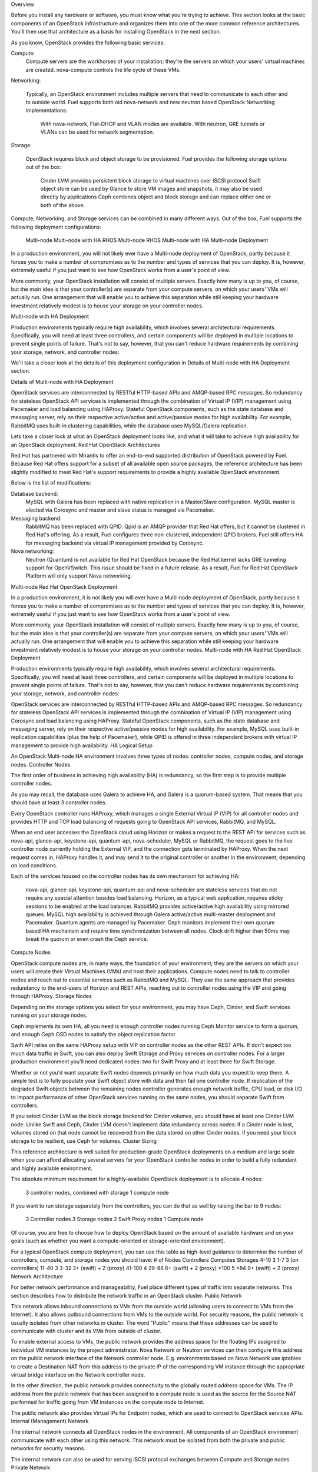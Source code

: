 
Overview

Before you install any hardware or software, you must know what you're trying to achieve. This section looks at the basic components of an OpenStack infrastructure and organizes them into one of the more common reference architectures. You'll then use that architecture as a basis for installing OpenStack in the next section.

As you know, OpenStack provides the following basic services:

Compute:
    Compute servers are the workhorses of your installation; they're the servers on which your users' virtual machines are created. nova-compute controls the life cycle of these VMs.
Networking:

    Typically, an OpenStack environment includes multiple servers that need to communicate to each other and to outside world. Fuel supports both old nova-network and new neutron based OpenStack Networking implementations:

        With nova-network, Flat-DHCP and VLAN modes are available.
        With neutron, GRE tunnels or VLANs can be used for network segmentation.

Storage:

    OpenStack requires block and object storage to be provisioned. Fuel provides the following storage options out of the box:

        Cinder LVM provides persistent block storage to virtual machines over iSCSI protocol
        Swift object store can be used by Glance to store VM images and snapshots, it may also be used directly by applications
        Ceph combines object and block storage and can replace either one or both of the above.

Compute, Networking, and Storage services can be combined in many different ways. Out of the box, Fuel supports the following deployment configurations:

    Multi-node
    Multi-node with HA
    RHOS Multi-node
    RHOS Multi-node with HA
    Multi-node Deployment

In a production environment, you will not likely ever have a Multi-node deployment of OpenStack, partly because it forces you to make a number of compromises as to the number and types of services that you can deploy. It is, however, extremely useful if you just want to see how OpenStack works from a user's point of view.

More commonly, your OpenStack installation will consist of multiple servers. Exactly how many is up to you, of course, but the main idea is that your controller(s) are separate from your compute servers, on which your users' VMs will actually run. One arrangement that will enable you to achieve this separation while still keeping your hardware investment relatively modest is to house your storage on your controller nodes.

Multi-node with HA Deployment

Production environments typically require high availability, which involves several architectural requirements. Specifically, you will need at least three controllers, and certain components will be deployed in multiple locations to prevent single points of failure. That's not to say, however, that you can't reduce hardware requirements by combining your storage, network, and controller nodes:

We'll take a closer look at the details of this deployment configuration in Details of Multi-node with HA Deployment section.



Details of Multi-node with HA Deployment

OpenStack services are interconnected by RESTful HTTP-based APIs and AMQP-based RPC messages. So redundancy for stateless OpenStack API services is implemented through the combination of Virtual IP (VIP) management using Pacemaker and load balancing using HAProxy. Stateful OpenStack components, such as the state database and messaging server, rely on their respective active/active and active/passive modes for high availability. For example, RabbitMQ uses built-in clustering capabilities, while the database uses MySQL/Galera replication.

Lets take a closer look at what an OpenStack deployment looks like, and what it will take to achieve high availability for an OpenStack deployment.
Red Hat OpenStack Architectures

Red Hat has partnered with Mirantis to offer an end-to-end supported distribution of OpenStack powered by Fuel. Because Red Hat offers support for a subset of all available open source packages, the reference architecture has been slightly modified to meet Red Hat's support requirements to provide a highly available OpenStack environment.

Below is the list of modifications:

Database backend:
    MySQL with Galera has been replaced with native replication in a Master/Slave configuration. MySQL master is elected via Corosync and master and slave status is managed via Pacemaker.
Messaging backend:
    RabbitMQ has been replaced with QPID. Qpid is an AMQP provider that Red Hat offers, but it cannot be clustered in Red Hat's offering. As a result, Fuel configures three non-clustered, independent QPID brokers. Fuel still offers HA for messaging backend via virtual IP management provided by Corosync.
Nova networking:
    Neutron (Quantum) is not available for Red Hat OpenStack because the Red Hat kernel lacks GRE tunneling support for OpenVSwitch. This issue should be fixed in a future release. As a result, Fuel for Red Hat OpenStack Platform will only support Nova networking.

Multi-node Red Hat OpenStack Deployment

In a production environment, it is not likely you will ever have a Multi-node deployment of OpenStack, partly because it forces you to make a number of compromises as to the number and types of services that you can deploy. It is, however, extremely useful if you just want to see how OpenStack works from a user's point of view.

More commonly, your OpenStack installation will consist of multiple servers. Exactly how many is up to you, of course, but the main idea is that your controller(s) are separate from your compute servers, on which your users' VMs will actually run. One arrangement that will enable you to achieve this separation while still keeping your hardware investment relatively modest is to house your storage on your controller nodes.
Multi-node with HA Red Hat OpenStack Deployment

Production environments typically require high availability, which involves several architectural requirements. Specifically, you will need at least three controllers, and certain components will be deployed in multiple locations to prevent single points of failure. That's not to say, however, that you can't reduce hardware requirements by combining your storage, network, and controller nodes:

OpenStack services are interconnected by RESTful HTTP-based APIs and AMQP-based RPC messages. So redundancy for stateless OpenStack API services is implemented through the combination of Virtual IP (VIP) management using Corosync and load balancing using HAProxy. Stateful OpenStack components, such as the state database and messaging server, rely on their respective active/passive modes for high availability. For example, MySQL uses built-in replication capabilities (plus the help of Pacemaker), while QPID is offered in three independent brokers with virtual IP management to provide high availability.
HA Logical Setup

An OpenStack Multi-node HA environment involves three types of nodes: controller nodes, compute nodes, and storage nodes.
Controller Nodes

The first order of business in achieving high availability (HA) is redundancy, so the first step is to provide multiple controller nodes.

As you may recall, the database uses Galera to achieve HA, and Galera is a quorum-based system. That means that you should have at least 3 controller nodes.

Every OpenStack controller runs HAProxy, which manages a single External Virtual IP (VIP) for all controller nodes and provides HTTP and TCP load balancing of requests going to OpenStack API services, RabbitMQ, and MySQL.

When an end user accesses the OpenStack cloud using Horizon or makes a request to the REST API for services such as nova-api, glance-api, keystone-api, quantum-api, nova-scheduler, MySQL or RabbitMQ, the request goes to the live controller node currently holding the External VIP, and the connection gets terminated by HAProxy. When the next request comes in, HAProxy handles it, and may send it to the original controller or another in the environment, depending on load conditions.

Each of the services housed on the controller nodes has its own mechanism for achieving HA:

    nova-api, glance-api, keystone-api, quantum-api and nova-scheduler are stateless services that do not require any special attention besides load balancing.
    Horizon, as a typical web application, requires sticky sessions to be enabled at the load balancer.
    RabbitMQ provides active/active high availability using mirrored queues.
    MySQL high availability is achieved through Galera active/active multi-master deployment and Pacemaker.
    Quantum agents are managed by Pacemaker.
    Ceph monitors implement their own quorum based HA mechanism and require time synchronization between all nodes. Clock drift higher than 50ms may break the quorum or even crash the Ceph service.

Compute Nodes

OpenStack compute nodes are, in many ways, the foundation of your environment; they are the servers on which your users will create their Virtual Machines (VMs) and host their applications. Compute nodes need to talk to controller nodes and reach out to essential services such as RabbitMQ and MySQL. They use the same approach that provides redundancy to the end-users of Horizon and REST APIs, reaching out to controller nodes using the VIP and going through HAProxy.
Storage Nodes

Depending on the storage options you select for your environment, you may have Ceph, Cinder, and Swift services running on your storage nodes.

Ceph implements its own HA, all you need is enough controller nodes running Ceph Monitor service to form a quorum, and enough Ceph OSD nodes to satisfy the object replication factor.

Swift API relies on the same HAProxy setup with VIP on controller nodes as the other REST APIs. If don't expect too much data traffic in Swift, you can also deploy Swift Storage and Proxy services on controller nodes. For a larger production environment you'll need dedicated nodes: two for Swift Proxy and at least three for Swift Storage.

Whether or not you'd want separate Swift nodes depends primarily on how much data you expect to keep there. A simple test is to fully populate your Swift object store with data and then fail one controller node. If replication of the degraded Swift objects between the remaining nodes controller generates enough network traffic, CPU load, or disk I/O to impact performance of other OpenStack services running on the same nodes, you should separate Swift from controllers.

If you select Cinder LVM as the block storage backend for Cinder volumes, you should have at least one Cinder LVM node. Unlike Swift and Ceph, Cinder LVM doesn't implement data redundancy across nodes: if a Cinder node is lost, volumes stored on that node cannot be recovered from the data stored on other Cinder nodes. If you need your block storage to be resilient, use Ceph for volumes.
Cluster Sizing

This reference architecture is well suited for production-grade OpenStack deployments on a medium and large scale when you can afford allocating several servers for your OpenStack controller nodes in order to build a fully redundant and highly available environment.

The absolute minimum requirement for a highly-available OpenStack deployment is to allocate 4 nodes:

    3 controller nodes, combined with storage
    1 compute node

If you want to run storage separately from the controllers, you can do that as well by raising the bar to 9 nodes:

    3 Controller nodes
    3 Storage nodes
    2 Swift Proxy nodes
    1 Compute node

Of course, you are free to choose how to deploy OpenStack based on the amount of available hardware and on your goals (such as whether you want a compute-oriented or storage-oriented environment).

For a typical OpenStack compute deployment, you can use this table as high-level guidance to determine the number of controllers, compute, and storage nodes you should have:
# of Nodes 	Controllers 	Computes 	Storages
4-10 	3 	1-7 	3 (on controllers)
11-40 	3 	3-32 	3+ (swift) + 2 (proxy)
41-100 	4 	29-88 	6+ (swift) + 2 (proxy)
>100 	5 	>84 	9+ (swift) + 2 (proxy)
Network Architecture

For better network performance and manageability, Fuel place different types of traffic into separate networks. This section describes how to distribute the network traffic in an OpenStack cluster.
Public Network

This network allows inbound connections to VMs from the outside world (allowing users to connect to VMs from the Internet). It also allows outbound connections from VMs to the outside world. For security reasons, the public network is usually isolated from other networks in cluster. The word "Public" means that these addresses can be used to communicate with cluster and its VMs from outside of cluster.

To enable external access to VMs, the public network provides the address space for the floating IPs assigned to individual VM instances by the project administrator. Nova Network or Neutron services can then configure this address on the public network interface of the Network controller node. E.g. environments based on Nova Network use iptables to create a Destination NAT from this address to the private IP of the corresponding VM instance through the appropriate virtual bridge interface on the Network controller node.

In the other direction, the public network provides connectivity to the globally routed address space for VMs. The IP address from the public network that has been assigned to a compute node is used as the source for the Source NAT performed for traffic going from VM instances on the compute node to Internet.

The public network also provides Virtual IPs for Endpoint nodes, which are used to connect to OpenStack services APIs.
Internal (Management) Network

The internal network connects all OpenStack nodes in the environment. All components of an OpenStack environment communicate with each other using this network. This network must be isolated from both the private and public networks for security reasons.

The internal network can also be used for serving iSCSI protocol exchanges between Compute and Storage nodes.
Private Network

The private network facilitates communication between each tenant's VMs. Private network address spaces are not a part of the enterprise network address space. Fixed IPs of virtual instances are directly unaccessible from the rest of Enterprise network.
NIC usage

The current architecture assumes the presence of 3 NICs, but it can be customized for two or 4+ network interfaces. Most servers are built with at least two network interfaces. In this case, let's consider a typical example of three NIC cards. They're utilized as follows:

eth0:
    The internal management network, used for communication with Puppet & Cobbler
eth1:
    The public network, and floating IPs assigned to VMs
eth2:
    The private network, for communication between OpenStack VMs, and the bridge interface (VLANs)

The figure below illustrates the relevant nodes and networks in Neutron VLAN mode.
Storage Architecture
Object Storage for Images

Fuel can configure one of these storage backends for the Glance image service:

        File system backend,
        Swift object store, the standard OpenStack object storage component,
        Ceph RBD, the distributed block device service based on RADOS, the object store component of the Ceph storage platform.

By default, Glance stores virtual machine images using the file system backend. With it, you can use any of the shared file systems supported by Glance. Fuel will default to this option in a simple non-HA deployment with a local file system on a single controller node.

For a production HA environment where you want data resilience for VM images, the best practice is to use an object store as the backend for Glance. That way, multiple Glance instances running on controller nodes can store and retrieve images from the same data set, while the object store takes care of data protection and HA.

In HA deployment mode, Fuel will default to using Swift as the storage backend for Glance instead of the file system backend. In both HA and non-HA multi-node configurations, Fuel will also offer you the option to use Ceph as storage backend.

The primary advantage of using Ceph RBD for images is the ability to unify different classes of data into a single shared pool of storage nodes that can handle all classes of data important for OpenStack. Instead of having to copy OS images and volumes between separate Glance, Cinder, and Nova storage pools, you can have all three services use copy-on-write clones of the original image. In addition to better utilization of storage capacity, copy-on-write also significantly speeds up launching VMs from images.

To make the most out of the copy-on-write capability of the Ceph backend, you should only use images in raw format. Images in other formats such as qcow2 have to be converted to raw format first and cannot be cloned without conversion.

As of this writing, vanilla OpenStack Havana release placed several important limitations on the copy-on-write capability of the Ceph backend:

        You have to create an RBD backed bootable volume from a raw image for copy-on-write and live migrations to work;
        Launching an instance directly from image results in a full copy on the compute node instead of a copy-on-write clone in Ceph;
        Ephemeral drives are stored in local files on compute nodes instead of Ceph, preventing live migration of instances with ephemenral drives;
        Non-raw images are not converted to raw automatically when creating a bootable volume: if you don't convert the image yourself, you will end up with a clone of a qcow2 image that will not be bootable.

These limitations are removed in Mirantis OpenStack distribution starting with release 4.0.
Object Storage for Applications

The objects storage systems supported by Mirantis OpenStack don't have to be limited to serving Glance. Swift provides a REST API that can be used by any application that needs to store data in an object store, and is immediately available whenever you have Swift running.

Ceph includes the optional radosgw object gateway component which allows to access objects in RADOS object store using REST interfaces compatible with Amazon S3 and Swift APIs.

Ceph RBD backend for Glance doesn't use Swift API and uses RADOS directly, so it is possible to store Glance images in Ceph and still use Swift as object store for applications. This does not work the other way around: when you choose to install the Ceph object gateway, it replaces Swift as the provider of Swift API, so you can't have both radosgw and Swift in the same OpenStack environment.
Block Storage for Volumes

When you configure Mirantis OpenStack to use the default LVM backend for Cinder block devices, Cinder will store each volume as a logical volume in an LVM volume group on one of your Cinder nodes.

If you don't need your volumes to be resilient, you can let Fuel create a JBOD partition spanning all your storage drives in a node during deployment, or you can join all drives into a RAID array before deployment, and have the array appear to Fuel as a single block device. Even if you use RAID in each Cinder node, that only protects your data from a hard drive failure. If the whole Cinder node is lost, so are all volumes that were stored on that node.

Setting Cinder backend to Ceph RBD allows to take advantage of Ceph's object replication capabilities by storing Cinder volumes as objects in Ceph RADOS object storage system. By default, Ceph simply ensures that every replica of an object is stored on a different node. The set of data replication rules (CRUSH map) can be customized separately for each object pool to change the number of object replicas, add different types of failure domains, etc. The amount of storage required to host your volumes will be multiplied by the replication factor you configure for Ceph, but your volumes will be protected from node or even data center failure.

If you combine RBD backends for Cinder and Glance, you gain another important advantage over Cinder LVM: copy-on-write cloning of Glance images into bootable Ceph volumes.
Technical Considerations

Before performing any installations, you'll need to make a number of decisions about which services to deploy, but from a general architectural perspective, it's important to think about how you want to handle both networking and block storage.
Neutron vs. nova-network

Neutron (formerly Quantum) is a service which provides Networking-as-a-Service functionality in OpenStack. It has a rich tenant-facing API for defining network connectivity and addressing in the cloud, and gives operators the ability to leverage different networking technologies to power their cloud networking.

There are various deployment use cases for Neutron. Fuel supports the most common of them, called Per-tenant Routers with Private Networks. Each tenant has a virtual Neutron router with one or more private networks, which can communicate with the outside world. This allows full routing isolation for each tenant private network.

Neutron is not, however, required in order to run an OpenStack environment. If you don't need (or want) this added functionality, it's perfectly acceptable to continue using nova-network.

In order to deploy Neutron, you need to enable it in the Fuel configuration. Fuel sets up Neutron components on each of the controllers to act as a router in HA (if deploying in HA mode).
Terminology

    Public network (also known as External network) used for Internet access for all nodes.
    Floating IP network subnet within public network allocated for tenant Internet access. A Neutron server directly assigns IP addresses for this network. If a user delegates a floating IP address to an instance, an IP address will be assigned from this subnet (by SNAT/DNAT).
    Private network used for passing tenant private traffic.
    Admin network shared network between Fuel Master and all nodes in the cluster for PXE installation and orchestration of environment for deployment.
    Storage network network used for communicating between storage nodes (using Ceph, swift, or cinder) and compute nodes.
    Management network (also known as Internal) used for necessary communication between controllers and computes for AMQP messaging, DB queries, other inter-controller traffic required for supporting services.
    Router virtual Neutron router.
    NIC network interface card (ethernet adapter).

Overview

OpenStack networking with Neutron (Quantum) has some differences from Nova-network. Neutron is able to virtualize and manage both layer 2 (logical) and layer 3 (network) of the OSI network model, as compared to simple layer 3 virtualization provided by nova-network. This is the main difference between the two networking models for OpenStack. Virtual networks (one or more) can be created for a single tenant, forming an isolated L2 network called a "private network". Each private network can support one or many IP subnets. Private networks can be segmented using two different technologies:

    VLAN segmentation "Private network" traffic is managed by Neutron by the use of a dedicated network adapter. This network adapter must be attached to a untagged network port. This network segment also must be reserved only for Neutron on each host (Computes and Controllers). You should not use any other 802.1q VLANs on this network for other purposes. Additionally, each private network requires its own dedicated VLAN, selected from a given range configured in Fuel UI.
    GRE segmentation In this mode of operation, Neutron does not require a dedicated network adapter. Neutron builds a mesh of GRE tunnels from each compute node and controller nodes to every other node. Private networks for each tenant make use of this mesh for isolated traffic.

It is important to note:

    if you use tagged networks for your configuration and combine multiple networks onto one NIC, you should make the Public network untagged on this NIC. It is not a requirement, but best for access to the OpenStack Dashboard and public OpenStack API.
    Is a best if you place the Private, Admin, Public and Management networks on a separate NIC to ensure that traffic is separated adequately.
    Admin and Private networks must be located together on separate NIC from the other networks.

A typical network configuration for Neutron with VLAN segmentation might look like this:
_images/Neutron_32_vlan_v2.png

A typical network configuration for Neutron with GRE segmentation might look like this:
_images/Neutron_32_gre_v2.png

The most likely configuration for different number NICs on cluster nodes:
NICs 	VLAN 	GRE
2 	Not supported
3

4

Known limitations

    Neutron will not allocate a floating IP range for your tenants. After each tenant is created, a floating IP range must be created. Note that this does not
        prevent Internet connectivity for a tenant's instances, but it would prevent them from receiving incoming connections. You, the administrator, should assign a floating IP addresses for the tenant. Below are steps you can follow to do this:
    get admin credentials:
    # source /root/openrc
    get admin tenant-ID:
    # keystone tenant-list
    id 	name 	enabled
    b796f91df6b84860a7cd474148fb2229 	admin 	True
    cba7b0ff68ee4985816ac3585c8e23a9 	services 	True
    create one floating-ip address for admin tenant:
    # quantum floatingip-create --tenant-id=b796f91df6b84860a7cd474148fb2229 net04_ext

    You can't combine Private or Admin network with any other networks on one NIC.

    To deploy OpenStack using Neutron with GRE segmentation, each node requires at least 2 NICs.

    To deploy OpenStack using Neutron with VLAN segmentation, each node requires at least 3 NICs.

